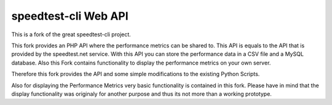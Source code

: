 speedtest-cli Web API 
=============

This is a fork of the great speedtest-cli project.

This fork provides an PHP API where the performance metrics can be shared to.
This API is equals to the API that is provided by the speedtest.net service.
With this API you can store the performance data in a CSV file and a MySQL database.
Also this Fork contains functionality to  display the performance metrics on your own server.

Therefore this fork provides the API and some simple modifications to the existing Python Scripts.

Also for displaying the Performance Metrics very basic functionality is contained in this fork.
Please have in mind that the display functionality was originaly for another purpose and thus its not more than a working prototype.